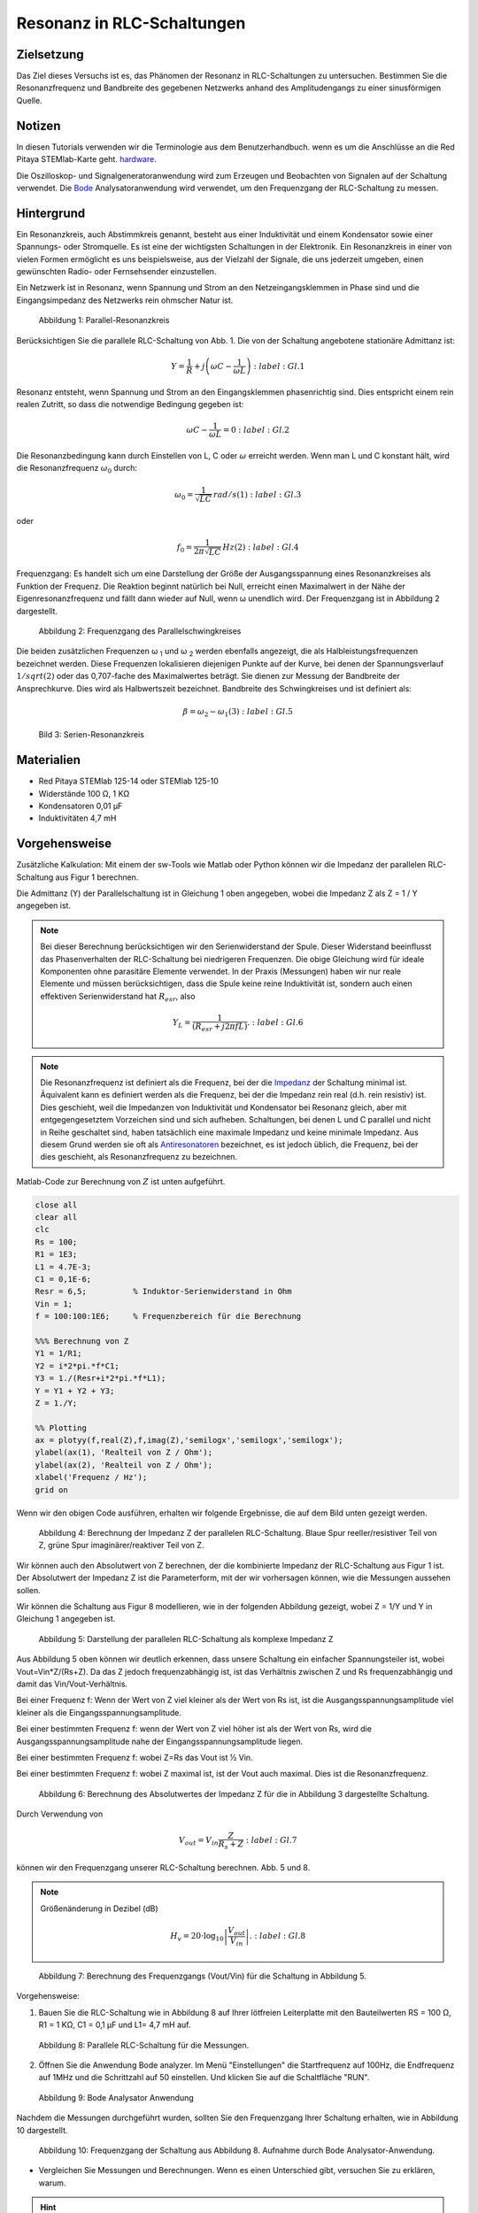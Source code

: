 Resonanz in RLC-Schaltungen
===========================

Zielsetzung
-----------

Das Ziel dieses Versuchs ist es, das Phänomen der Resonanz in RLC-Schaltungen zu untersuchen. Bestimmen Sie die Resonanzfrequenz und Bandbreite des gegebenen Netzwerks anhand des Amplitudengangs zu einer sinusförmigen Quelle. 

Notizen
-------

.. _Hardware: http://redpitaya.readthedocs.io/en/latest/doc/developerGuide/125-10/top.html
.. _Bode: http://redpitaya.readthedocs.io/en/latest/doc/appsFeatures/apps-featured/bode/bode.html

In diesen Tutorials verwenden wir die Terminologie aus dem Benutzerhandbuch. wenn es um die Anschlüsse an die Red Pitaya STEMlab-Karte geht. hardware_.

Die Oszilloskop- und Signalgeneratoranwendung wird zum Erzeugen und Beobachten von Signalen auf der Schaltung verwendet. Die Bode_ Analysatoranwendung wird verwendet, um den Frequenzgang der RLC-Schaltung zu messen. 


Hintergrund
-----------

Ein Resonanzkreis, auch Abstimmkreis genannt, besteht aus einer Induktivität und einem Kondensator sowie einer Spannungs- oder Stromquelle. Es ist eine der wichtigsten Schaltungen in der Elektronik. Ein Resonanzkreis in einer von vielen Formen ermöglicht es uns beispielsweise, aus der Vielzahl der Signale, die uns jederzeit umgeben, einen gewünschten Radio- oder Fernsehsender einzustellen.

Ein Netzwerk ist in Resonanz, wenn Spannung und Strom an den Netzeingangsklemmen in Phase sind und die Eingangsimpedanz des Netzwerks rein ohmscher Natur ist.  

.. fig_01::
.. figure:: img/Activity_08_Fig_01.png

   Abbildung 1: Parallel-Resonanzkreis

   
Berücksichtigen Sie die parallele RLC-Schaltung von Abb. 1. Die von der Schaltung angebotene stationäre Admittanz ist: 

.. math::
   Y = \frac{1}{R} + j \left( \omega C - \frac{1}{\omega L} \right)
    :label: Gl.1

Resonanz entsteht, wenn Spannung und Strom an den Eingangsklemmen phasenrichtig sind. Dies entspricht einem rein realen Zutritt, so dass die notwendige Bedingung gegeben ist:

.. math::
   \omega C - \frac{1}{\omega L} = 0
    :label: Gl.2
 
Die Resonanzbedingung kann durch Einstellen von L, C oder :math:`\omega` erreicht werden. Wenn man L und C konstant hält, wird die Resonanzfrequenz :math:`\omega_0` durch:   


.. math::

   \omega_0 = \frac{1}{\sqrt{LC}} \, rad/s (1)
    :label: Gl.3

oder 

.. math::

   f_0 = \frac {1}{2 \pi \sqrt{LC}} \, Hz (2)
    :label: Gl.4

Frequenzgang: Es handelt sich um eine Darstellung der Größe der Ausgangsspannung eines Resonanzkreises als Funktion der Frequenz. Die Reaktion beginnt natürlich bei Null, erreicht einen Maximalwert in der Nähe der Eigenresonanzfrequenz und fällt dann wieder auf Null, wenn ω unendlich wird. Der Frequenzgang ist in Abbildung 2 dargestellt.  

.. fig_2::
.. figure:: img/Activity_08_Fig_02.png

   Abbildung 2: Frequenzgang des Parallelschwingkreises

   
Die beiden zusätzlichen Frequenzen ω :sub:`1` und ω :sub:`2` werden ebenfalls angezeigt, die als Halbleistungsfrequenzen bezeichnet werden. Diese Frequenzen lokalisieren diejenigen Punkte auf der Kurve, bei denen der Spannungsverlauf :math:`1/sqrt(2)` oder das 0,707-fache des Maximalwertes beträgt. Sie dienen zur Messung der Bandbreite der Ansprechkurve. Dies wird als Halbwertszeit bezeichnet. Bandbreite des Schwingkreises und ist definiert als:  

.. math::

   \beta = \omega_2 - \omega_1 (3)
    :label: Gl.5

.. fig_3::   
.. figure:: img/Activity_08_Fig_03.png

   Bild 3: Serien-Resonanzkreis

   
Materialien
-----------

- Red Pitaya STEMlab 125-14 oder STEMlab 125-10 
- Widerstände 100 Ω, 1 KΩ
- Kondensatoren 0,01 µF
- Induktivitäten 4,7 mH


Vorgehensweise
--------------

Zusätzliche Kalkulation: 
Mit einem der sw-Tools wie Matlab oder Python können wir die Impedanz der parallelen RLC-Schaltung aus Figur 1 berechnen.

Die Admittanz (Y) der Parallelschaltung ist in Gleichung 1 oben angegeben, wobei die Impedanz Z als Z = 1 / Y angegeben ist.
       
       
.. note:: 
	
   Bei dieser Berechnung berücksichtigen wir den Serienwiderstand der Spule. Dieser Widerstand beeinflusst das Phasenverhalten der RLC-Schaltung bei niedrigeren Frequenzen. Die obige Gleichung wird für ideale Komponenten ohne parasitäre Elemente verwendet. In der Praxis (Messungen) haben wir nur reale Elemente und müssen berücksichtigen, dass die Spule keine reine Induktivität ist, sondern auch einen effektiven Serienwiderstand hat :math:`R_{esr}`, also

   .. math::

      Y_{L} = \frac{1}{(R_{esr} + j 2 \pi f L)}.
       :label: Gl.6

      
.. _Impedanz: https://en.wikipedia.org/wiki/Electrical_Impedanz
.. _Antiresonatoren: https://en.wikipedia.org/wiki/Antiresonance


.. note::

   Die Resonanzfrequenz ist definiert als die Frequenz, bei der die Impedanz_ der Schaltung minimal ist. Äquivalent kann es definiert werden als die Frequenz, bei der die Impedanz rein real (d.h. rein resistiv) ist. Dies geschieht, weil die Impedanzen von Induktivität und Kondensator bei Resonanz gleich, aber mit entgegengesetztem Vorzeichen sind und sich aufheben. Schaltungen, bei denen L und C parallel und nicht in Reihe geschaltet sind, haben tatsächlich eine maximale Impedanz und keine minimale Impedanz. Aus diesem Grund werden sie oft als Antiresonatoren_ bezeichnet, es ist jedoch üblich, die Frequenz, bei der dies geschieht, als Resonanzfrequenz zu bezeichnen.

Matlab-Code zur Berechnung von :math:`Z` ist unten aufgeführt.

.. code-block:: Matlab

   close all
   clear all
   clc
   Rs = 100;
   R1 = 1E3;
   L1 = 4.7E-3;
   C1 = 0,1E-6;
   Resr = 6,5;          % Induktor-Serienwiderstand in Ohm
   Vin = 1;
   f = 100:100:1E6;     % Frequenzbereich für die Berechnung

   %%% Berechnung von Z
   Y1 = 1/R1;
   Y2 = i*2*pi.*f*C1;
   Y3 = 1./(Resr+i*2*pi.*f*L1);
   Y = Y1 + Y2 + Y3;
   Z = 1./Y;

   %% Plotting
   ax = plotyy(f,real(Z),f,imag(Z),'semilogx','semilogx','semilogx');
   ylabel(ax(1), 'Realteil von Z / Ohm');
   ylabel(ax(2), 'Realteil von Z / Ohm');
   xlabel('Frequenz / Hz');
   grid on

   
Wenn wir den obigen Code ausführen, erhalten wir folgende Ergebnisse, die auf dem Bild unten gezeigt werden.

.. fig_4::
.. figure:: img/Activity_08_Fig_04.png
 
   Abbildung 4: Berechnung der Impedanz Z der parallelen RLC-Schaltung.
   Blaue Spur reeller/resistiver Teil von Z, grüne Spur imaginärer/reaktiver Teil von Z. 

   
Wir können auch den Absolutwert von Z berechnen, der die kombinierte Impedanz der RLC-Schaltung aus Figur 1 ist.  Der Absolutwert der Impedanz Z ist die Parameterform, mit der wir vorhersagen können, wie die Messungen aussehen sollen.


Wir können die Schaltung aus Figur 8 modellieren, wie in der folgenden Abbildung gezeigt, wobei Z = 1/Y und Y in Gleichung 1 angegeben ist. 

.. fig_5::
.. figure:: img/Activity_08_Fig_05.png

   Abbildung 5: Darstellung der parallelen RLC-Schaltung als komplexe Impedanz Z

Aus Abbildung 5 oben können wir deutlich erkennen, dass unsere Schaltung ein einfacher Spannungsteiler ist, wobei Vout=Vin*Z/(Rs+Z). Da das Z jedoch frequenzabhängig ist, ist das Verhältnis zwischen Z und Rs frequenzabhängig und damit das Vin/Vout-Verhältnis.

Bei einer Frequenz f: Wenn der Wert von Z viel kleiner als der Wert von Rs ist, ist die Ausgangsspannungsamplitude viel kleiner als die Eingangsspannungsamplitude.

Bei einer bestimmten Frequenz f: wenn der Wert von Z viel höher ist als der Wert von Rs, wird die Ausgangsspannungsamplitude nahe der Eingangsspannungsamplitude liegen.

Bei einer bestimmten Frequenz f: wobei Z=Rs das Vout ist ½ Vin.  

Bei einer bestimmten Frequenz f: wobei Z maximal ist, ist der Vout auch maximal. Dies ist die Resonanzfrequenz. 

.. fig_6::
.. figure:: img/Activity_08_Fig_06.png

   Abbildung 6: Berechnung des Absolutwertes der Impedanz Z für die in Abbildung 3 dargestellte Schaltung. 


Durch Verwendung von

.. math::

   V_{out} = V_{in} \frac{Z}{R_s + Z}
    :label: Gl.7

können wir den Frequenzgang unserer RLC-Schaltung berechnen. Abb. 5 und 8.

.. note::

   Größenänderung in Dezibel (dB)
   
   .. math::

      H_v = 20 \cdot \log_{10}\left\lvert \frac{V_{out}}{V_{in}} \right\lvert.
       :label: Gl.8

.. fig_7::
.. figure:: img/Activity_08_Fig_07.png

   Abbildung 7: Berechnung des Frequenzgangs (Vout/Vin) für die Schaltung in Abbildung 5.


Vorgehensweise:

1. Bauen Sie die RLC-Schaltung wie in Abbildung 8 auf Ihrer lötfreien Leiterplatte mit den Bauteilwerten RS = 100 Ω, R1 = 1 KΩ, C1 = 0,1 µF und L1= 4,7 mH auf.

.. fig_8::
.. figure:: img/Activity_08_Fig_08.png

   Abbildung 8: Parallele RLC-Schaltung für die Messungen.


2. Öffnen Sie die Anwendung Bode analyzer. Im Menü "Einstellungen" die Startfrequenz auf 100Hz, die Endfrequenz auf 1MHz und die Schrittzahl auf 50 einstellen. Und klicken Sie auf die Schaltfläche "RUN". 

.. fig_9::
.. figure:: img/Activity_08_Fig_09.png

   Abbildung 9: Bode Analysator Anwendung

   
Nachdem die Messungen durchgeführt wurden, sollten Sie den Frequenzgang Ihrer Schaltung erhalten, wie in Abbildung 10 dargestellt.

.. fig_10::
.. figure:: img/Activity_08_Fig_10.png

    Abbildung 10: Frequenzgang der Schaltung aus Abbildung 8. Aufnahme durch Bode Analysator-Anwendung.



- Vergleichen Sie Messungen und Berechnungen. Wenn es einen Unterschied gibt, versuchen Sie zu erklären, warum.

.. hint:: 

   Parasitäre Phänomene


Die Bode-Analysatoranwendung führt einen Frequenzdurchlauf durch, so dass sie ein Sinussignal auf OUT1 innerhalb des von uns gewählten Frequenzbereichs (im Einstellungsmenu) erzeugt.

Das Eingangssignal IN1 ist direkt mit OUT1 verbunden, gefolgt von IN1=Vin. IN2 wird auf der anderen Seite des RLC-Kreises und damit IN2=Vout angeschlossen. Die Anwendung des Bode-Analysators wird dann für jeden Frequenzschritt das Verhältnis von IN1/IN2 aufnehmen und den Frequenzgang berechnen.  

2. Um zu sehen, wie sich die Signalamplitude von Vout/IN2 in Bezug auf OUT1 ändert, starten Sie die Oszilloskopanwendung, aktivieren Sie in den OUT1 Einstellungen OUT1, deaktivieren Sie die SHOW-Taste und betrachten Sie die Signalamplituden von IN1 und IN2. 


   Ändern Sie die OUT1-Frequenz, stellen Sie den t/div-Wert so ein, dass Sie 2 Zyklen des IN1 haben und beobachten Sie die Amplituden von IN1 und IN2. 


   Wiederholen Sie diesen Schritt für die OUT1-Frequenz von 100Hz bis 1MHz und Sie sollten den gleichen Amplitudenverlauf beobachten, wie er mit dem Bode-Analysator gemessen wurde.


   Bode-Analysator misst auch die Phase zwischen IN1 und IN2. Die Phase ist ebenfalls frequenzabhängig. Das kann man mit der Oszilloskop-Applikation leicht erkennen. 


3. Wiederholen Sie das Experiment für den Serienschwingkreis in Figur 3 und verwenden Sie L1 = 20 mH und C1 = 0,01 uF und R1 = 1 KΩ. Die Vo-Spannung am Widerstand ist proportional zum Serien-RLC-Schaltstrom. 

Fragen zum Versuch
------------------

Zeichne den Spannungsverlauf der Schaltung auf und erhalte die Bandbreite aus den Halbleistungsfrequenzen unter Verwendung der Gleichung (3).    


